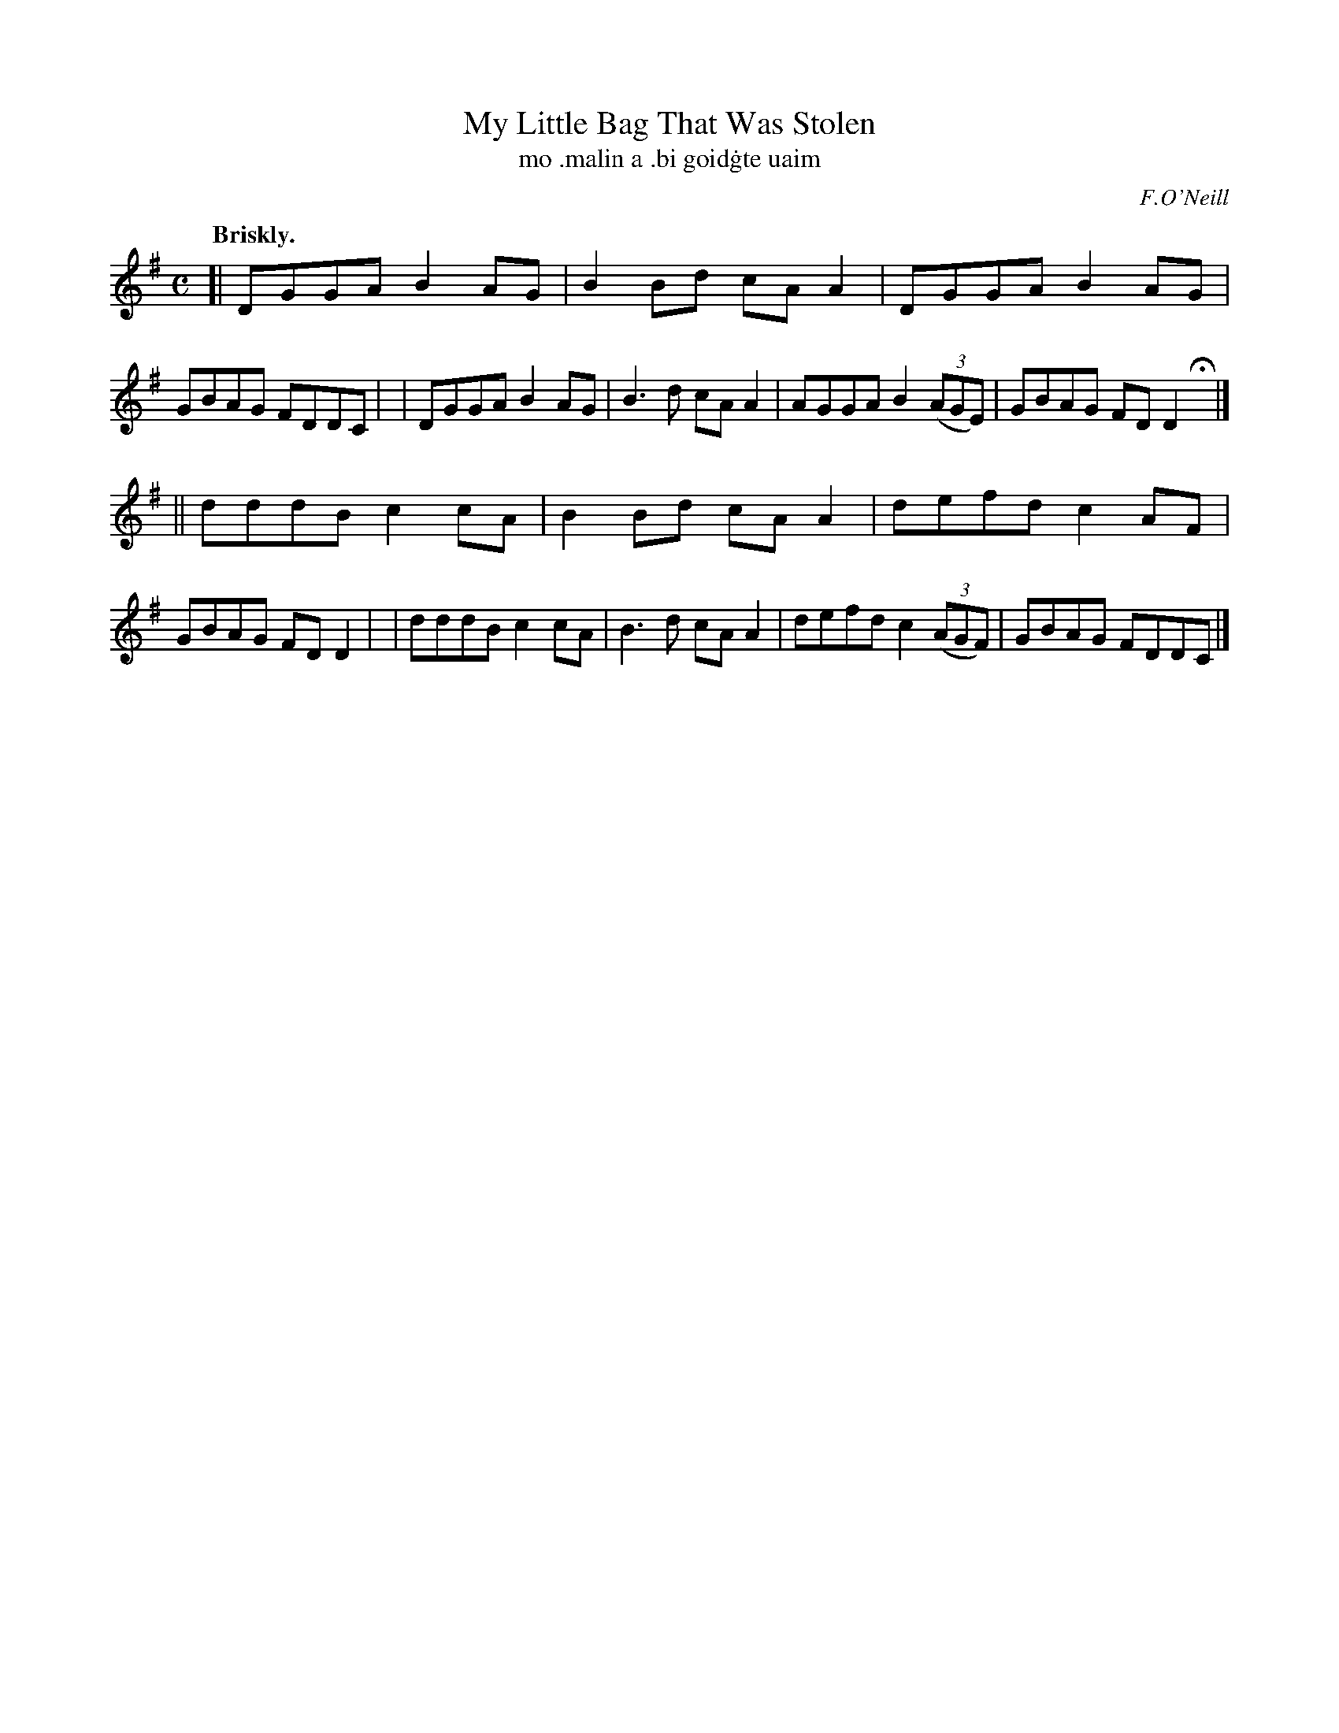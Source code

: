 X: 591
T: My Little Bag That Was Stolen
T: mo \.malin a \.bi goid\.gte uaim
R: reel
%S: s:2 b:16(8+8)
B: O'Neill's 1850 #591
O: F.O'Neill
Z: John B. Walsh (walsh@math.ubc.ca)
Q: "Briskly."
M: C
L: 1/8
K: G
[| DGGA B2AG | B2Bd cAA2 | DGGA B2AG      | GBAG FDDC |\
|  DGGA B2AG | B3d  cAA2 | AGGA B2((3AGE) | GBAG FDD2 Hy|]
|| dddB c2cA | B2Bd cAA2 | defd c2AF      | GBAG FDD2 |\
|  dddB c2cA | B3d  cAA2 | defd c2((3AGF) | GBAG FDDC |]
